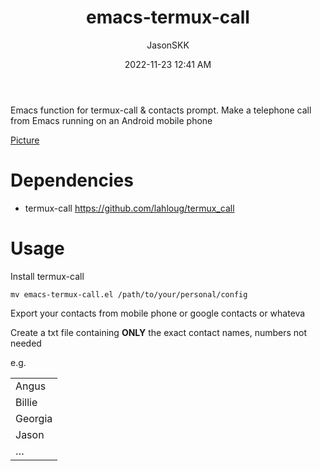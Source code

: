 #+TITLE: emacs-termux-call
#+AUTHOR: JasonSKK
#+DATE:      2022-11-23 12:41 AM

Emacs function for termux-call & contacts prompt.  Make a telephone call from Emacs running on an Android mobile phone

[[https://github.com/JasonSKK/emacs-termux-call/blob/main/in-use.jpeg][Picture]]


* Dependencies
+ termux-call https://github.com/lahloug/termux_call

* Usage

Install termux-call


#+BEGIN_SRC
mv emacs-termux-call.el /path/to/your/personal/config
#+END_SRC

Export your contacts from mobile phone or google contacts or whateva

Create a txt file containing *ONLY* the exact contact names, numbers not needed

e.g.

|---------|
| Angus   |
| Billie  |
| Georgia |
| Jason   |
| ...     |
|---------|
